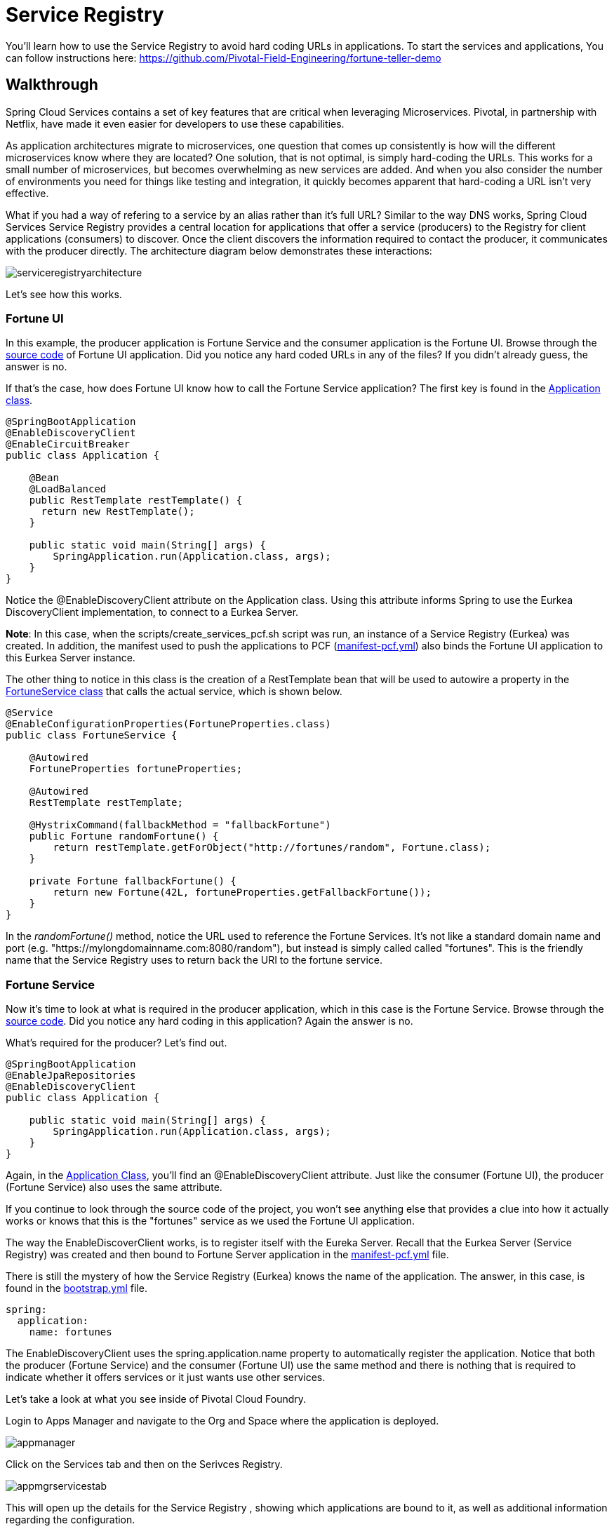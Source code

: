= Service Registry

You'll learn how to use the Service Registry to avoid hard coding URLs in applications. To start the services and applications, You can follow instructions here: https://github.com/Pivotal-Field-Engineering/fortune-teller-demo


== Walkthrough

Spring Cloud Services contains a set of key features that are critical when leveraging Microservices. Pivotal, in partnership with Netflix, have made it even easier for developers to use these capabilities.

As application architectures migrate to microservices, one question that comes up consistently is how will the different microservices know where they are located? One solution, that is not optimal, is simply hard-coding the URLs. This works for a small number of microservices, but becomes overwhelming as new services are added. And when you also consider the number of environments you need for things like testing and integration, it quickly becomes apparent that hard-coding a URL isn't very effective. 

What if you had a way of refering to a service by an alias rather than it's full URL? Similar to the way DNS works, Spring Cloud Services Service Registry provides a central location for applications that offer a service (producers) to the Registry for client applications (consumers) to discover. Once the client discovers the information required to contact the producer, it communicates with the producer directly. The architecture diagram below demonstrates these interactions:

image::serviceregistryarchitecture.png[]

Let's see how this works.

=== Fortune UI

In this example, the producer application is Fortune Service and the consumer application is the Fortune UI. Browse through the  link:https://github.com/Pivotal-Field-Engineering/fortune-teller-demo/tree/master/fortune-teller-ui/src/main[source code] of Fortune UI application. Did you notice any hard coded URLs in any of the files? If you didn't already guess, the answer is no. 

If that's the case, how does Fortune UI know how to call the Fortune Service application? The first key is found in the link:https://github.com/Pivotal-Field-Engineering/fortune-teller-demo/blob/master/fortune-teller-ui/src/main/java/io/spring/cloud/samples/fortuneteller/ui/Application.java[Application class]. 

```java

@SpringBootApplication
@EnableDiscoveryClient
@EnableCircuitBreaker
public class Application {
	
    @Bean
    @LoadBalanced
    public RestTemplate restTemplate() {
      return new RestTemplate();
    }

    public static void main(String[] args) {
        SpringApplication.run(Application.class, args);
    }
}

```

Notice the @EnableDiscoveryClient attribute on the Application class. Using this attribute informs Spring to use the Eurkea DiscoveryClient implementation, to connect to a Eurkea Server. 

**Note**: In this case, when the scripts/create_services_pcf.sh script was run, an instance of a Service Registry (Eurkea) was created. In addition, the manifest used to push the applications to PCF (link:https://github.com/Pivotal-Field-Engineering/fortune-teller-demo/blob/master/manifest-pcf.yml[manifest-pcf.yml]) also binds the Fortune UI application to this Eurkea Server instance. 

The other thing to notice in this class is the creation of a RestTemplate bean that will be used to autowire a property in the link:https://github.com/Pivotal-Field-Engineering/fortune-teller-demo/blob/master/fortune-teller-ui/src/main/java/io/spring/cloud/samples/fortuneteller/ui/services/fortunes/FortuneService.java[FortuneService class] that calls the actual service, which is shown below.

```java

@Service
@EnableConfigurationProperties(FortuneProperties.class)
public class FortuneService {

    @Autowired
    FortuneProperties fortuneProperties;

    @Autowired
    RestTemplate restTemplate;

    @HystrixCommand(fallbackMethod = "fallbackFortune")
    public Fortune randomFortune() {
        return restTemplate.getForObject("http://fortunes/random", Fortune.class);
    }

    private Fortune fallbackFortune() {
        return new Fortune(42L, fortuneProperties.getFallbackFortune());
    }
}

```
In the _randomFortune()_ method, notice the URL used to reference the Fortune Services. It's not like a standard domain name and port (e.g. "https://mylongdomainname.com:8080/random"), but instead is simply called called "fortunes". This is the friendly name that the Service Registry uses to return back the URI to the fortune service. 

=== Fortune Service

Now it's time to look at what is required in the producer application, which in this case is the Fortune Service. Browse through the link:https://github.com/Pivotal-Field-Engineering/fortune-teller-demo/tree/master/fortune-teller-fortune-service/src/main[source code]. Did you notice any hard coding in this application? Again the answer is no. 

What's required for the producer? Let's find out.

```java

@SpringBootApplication
@EnableJpaRepositories
@EnableDiscoveryClient
public class Application {

    public static void main(String[] args) {
        SpringApplication.run(Application.class, args);
    }
}

```

Again, in the link:https://github.com/Pivotal-Field-Engineering/fortune-teller-demo/blob/master/fortune-teller-fortune-service/src/main/java/io/spring/cloud/samples/fortuneteller/fortuneservice/Application.java[Application Class], you'll find an @EnableDiscoveryClient attribute. Just like the consumer (Fortune UI), the producer (Fortune Service) also uses the same attribute. 

If you continue to look through the source code of the project, you won't see anything else that provides a clue into how it actually works or knows that this is the "fortunes" service as we used the Fortune UI application. 

The way the EnableDiscoverClient works, is to register itself with the Eureka Server. Recall that the Eurkea Server (Service Registry) was created and then bound to Fortune Server application in the link:https://github.com/Pivotal-Field-Engineering/fortune-teller-demo/blob/master/manifest-pcf.yml[manifest-pcf.yml] file. 

There is still the mystery of how the Service Registry (Eurkea) knows the name of the application. The answer, in this case, is found in the link:https://github.com/Pivotal-Field-Engineering/fortune-teller-demo/blob/master/fortune-teller-fortune-service/src/main/resources/bootstrap.yml[bootstrap.yml] file. 

```
spring:
  application:
    name: fortunes
```

The EnableDiscoveryClient uses the spring.application.name property to automatically register the application. Notice that both the producer (Fortune Service) and the consumer (Fortune UI) use the same method and there is nothing that is required to indicate whether it offers services or it just wants use other services. 

Let's take a look at what you see inside of Pivotal Cloud Foundry.

Login to Apps Manager and navigate to the Org and Space where the application is deployed.

image::appmanager.png[]

Click on the Services tab and then on the Serivces Registry.

image::appmgrservicestab.png[]

This will open up the details for the Service Registry , showing which applications are bound to it, as well as additional information regarding the configuration.

image::appmgrserviceregistry.png[]

Click on the Manage link in the upper right. Use your credentials to log in if necessary. You can now see the Service Registry Status, System Status, General Info and Instance Info. 

image::serviceregistrystatus.png[]

Notice that there are two applications that the Service Registry knows about: FORTUNES and UI, which correspond to the Fortunes Service and the Fortune UI applications. They both show a status of up and that there is only 1 instance of each running. 

=== Conclusion

We've just demonstrated that with Spring Cloud Services - Service Registry, it is trivial to provide location of other services and avoiding hard coding of any URLs. Using the same code in the producer and consumer applications, Pivotal Cloud Foundry, Spring Cloud Services and Netflix make it easy to join the future of microservices based architetures. 

